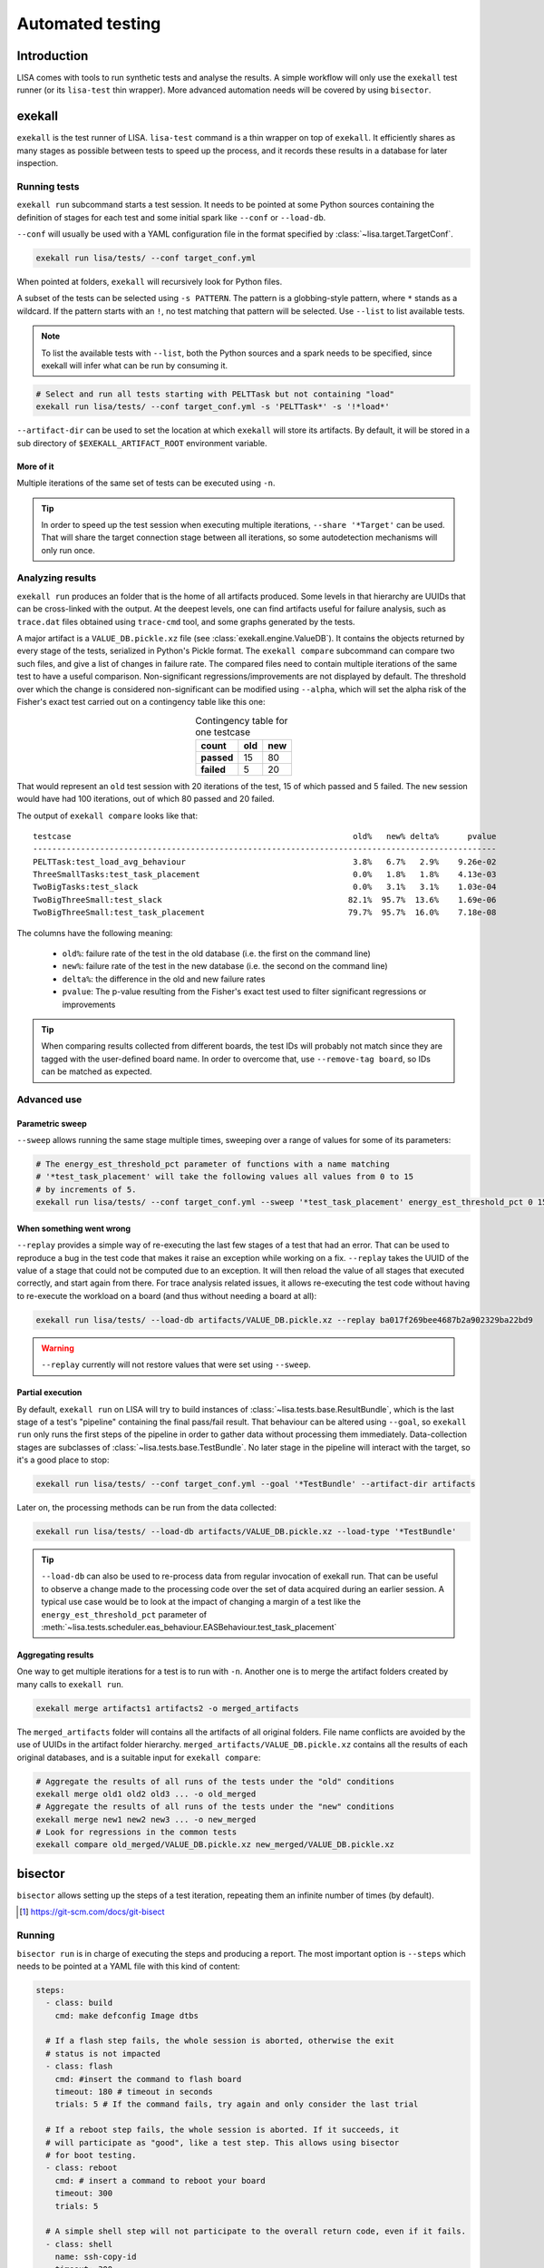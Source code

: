 .. _automated-testing-page:

*****************
Automated testing
*****************

Introduction
============

LISA comes with tools to run synthetic tests and analyse the results. A simple
workflow will only use the ``exekall`` test runner (or its ``lisa-test`` thin
wrapper). More advanced automation needs will be covered by using ``bisector``.

exekall
=======

``exekall`` is the test runner of LISA. ``lisa-test`` command is a thin wrapper
on top of ``exekall``. It efficiently shares as many stages as possible between
tests to speed up the process, and it records these results in a database for
later inspection.

.. seealso:: :ref:`exekall main documentation<exekall-doc>`

Running tests
+++++++++++++

``exekall run`` subcommand starts a test session. It needs to be pointed at
some Python sources containing the definition of stages for each test and some
initial spark like ``--conf`` or ``--load-db``.

``--conf`` will usually be used with a YAML configuration file in the format
specified by :class:`~lisa.target.TargetConf`.

.. code-block:: sh

  exekall run lisa/tests/ --conf target_conf.yml

When pointed at folders, ``exekall`` will recursively look for Python files.

A subset of the tests can be selected using ``-s PATTERN``. The pattern is a
globbing-style pattern, where ``*`` stands as a wildcard. If the pattern starts
with an ``!``, no test matching that pattern will be selected. Use ``--list``
to list available tests.

.. note:: To list the available tests with ``--list``, both the Python sources
  and a spark needs to be specified, since exekall will infer what can be run by
  consuming it.

.. code-block:: sh

  # Select and run all tests starting with PELTTask but not containing "load"
  exekall run lisa/tests/ --conf target_conf.yml -s 'PELTTask*' -s '!*load*'

``--artifact-dir`` can be used to set the location at which ``exekall`` will
store its artifacts. By default, it will be stored in a sub directory of
``$EXEKALL_ARTIFACT_ROOT`` environment variable.

More of it
----------

Multiple iterations of the same set of tests can be executed using ``-n``.

.. tip:: In order to speed up the test session when executing multiple
  iterations, ``--share '*Target'`` can be used. That will share the target
  connection stage between all iterations, so some autodetection mechanisms
  will only run once.

Analyzing results
+++++++++++++++++

``exekall run`` produces an folder that is the home of all artifacts produced.
Some levels in that hierarchy are UUIDs that can be cross-linked with the
output. At the deepest levels, one can find artifacts useful for failure
analysis, such as ``trace.dat`` files obtained using ``trace-cmd`` tool, and
some graphs generated by the tests.

A major artifact is a ``VALUE_DB.pickle.xz`` file (see
:class:`exekall.engine.ValueDB`). It contains the objects returned by every
stage of the tests, serialized in Python's Pickle format. The ``exekall
compare`` subcommand can compare two such files, and give a list of changes in
failure rate. The compared files need to contain multiple iterations of the
same test to have a useful comparison.  Non-significant
regressions/improvements are not displayed by default. The threshold over which
the change is considered non-significant can be modified using ``--alpha``,
which will set the alpha risk of the Fisher's exact test carried out on a
contingency table like this one:

.. list-table:: Contingency table for one testcase
  :widths: auto
  :align: center
  :header-rows: 1
  :stub-columns: 1

  * - count
    - old
    - new
  * - passed
    - 15
    - 80
  * - failed
    - 5
    - 20

That would represent an ``old`` test session with 20 iterations of the test, 15
of which passed and 5 failed. The ``new`` session would have had 100
iterations, out of which 80 passed and 20 failed.

.. seealso:: :class:`lisa.regression.RegressionResult`

The output of ``exekall compare`` looks like that:

::

    testcase                                                           old%   new% delta%      pvalue
    -------------------------------------------------------------------------------------------------
    PELTTask:test_load_avg_behaviour                                   3.8%   6.7%   2.9%    9.26e-02
    ThreeSmallTasks:test_task_placement                                0.0%   1.8%   1.8%    4.13e-03
    TwoBigTasks:test_slack                                             0.0%   3.1%   3.1%    1.03e-04
    TwoBigThreeSmall:test_slack                                       82.1%  95.7%  13.6%    1.69e-06
    TwoBigThreeSmall:test_task_placement                              79.7%  95.7%  16.0%    7.18e-08

The columns have the following meaning:

  * ``old%``: failure rate of the test in the old database (i.e. the first on the command line)
  * ``new%``: failure rate of the test in the new database (i.e. the second on the command line)
  * ``delta%``: the difference in the old and new failure rates
  * ``pvalue``: The p-value resulting from the Fisher's exact test used to
    filter significant regressions or improvements

.. tip:: When comparing results collected from different boards, the test IDs
  will probably not match since they are tagged with the user-defined board
  name. In order to overcome that, use ``--remove-tag board``, so IDs can be
  matched as expected.

Advanced use
++++++++++++

Parametric sweep
----------------

``--sweep`` allows running the same stage multiple times, sweeping over a range
of values for some of its parameters:

.. code-block:: sh

  # The energy_est_threshold_pct parameter of functions with a name matching
  # '*test_task_placement' will take the following values all values from 0 to 15
  # by increments of 5.
  exekall run lisa/tests/ --conf target_conf.yml --sweep '*test_task_placement' energy_est_threshold_pct 0 15 5

When something went wrong
-------------------------

``--replay`` provides a simple way of re-executing the last few stages of a
test that had an error. That can be used to reproduce a bug in the test code
that makes it raise an exception while working on a fix. ``--replay`` takes the
UUID of the value of a stage that could not be computed due to an exception. It
will then reload the value of all stages that executed correctly, and start
again from there. For trace analysis related issues, it allows re-executing the
test code without having to re-execute the workload on a board (and thus
without needing a board at all):

.. code-block:: sh

  exekall run lisa/tests/ --load-db artifacts/VALUE_DB.pickle.xz --replay ba017f269bee4687b2a902329ba22bd9

.. warning:: ``--replay`` currently will not restore values that were set using
  ``--sweep``.


Partial execution
-----------------

By default, ``exekall run`` on LISA will try to build instances of
:class:`~lisa.tests.base.ResultBundle`, which is the last stage of a test's
"pipeline" containing the final pass/fail result. That behaviour can be altered
using ``--goal``, so ``exekall run`` only runs the first steps of the pipeline
in order to gather data without processing them immediately. Data-collection
stages are subclasses of :class:`~lisa.tests.base.TestBundle`. No later stage
in the pipeline will interact with the target, so it's a good place to stop:

.. code-block:: sh

  exekall run lisa/tests/ --conf target_conf.yml --goal '*TestBundle' --artifact-dir artifacts


Later on, the processing methods can be run from the data collected:

.. code-block:: sh

  exekall run lisa/tests/ --load-db artifacts/VALUE_DB.pickle.xz --load-type '*TestBundle'


.. tip:: ``--load-db`` can also be used to re-process data from regular
  invocation of exekall run. That can be useful to observe a change made to the
  processing code over the set of data acquired during an earlier session. A
  typical use case would be to look at the impact of changing a margin of a
  test like the ``energy_est_threshold_pct`` parameter of
  :meth:`~lisa.tests.scheduler.eas_behaviour.EASBehaviour.test_task_placement`

Aggregating results
-------------------

One way to get multiple iterations for a test is to run with ``-n``. Another
one is to merge the artifact folders created by many calls to ``exekall run``.

.. code-block:: sh

  exekall merge artifacts1 artifacts2 -o merged_artifacts


The ``merged_artifacts`` folder will contains all the artifacts of all original
folders. File name conflicts are avoided by the use of UUIDs in the artifact
folder hierarchy. ``merged_artifacts/VALUE_DB.pickle.xz`` contains all the
results of each original databases, and is a suitable input for ``exekall compare``:

.. code-block:: sh

  # Aggregate the results of all runs of the tests under the "old" conditions
  exekall merge old1 old2 old3 ... -o old_merged
  # Aggregate the results of all runs of the tests under the "new" conditions
  exekall merge new1 new2 new3 ... -o new_merged
  # Look for regressions in the common tests
  exekall compare old_merged/VALUE_DB.pickle.xz new_merged/VALUE_DB.pickle.xz

bisector
========

``bisector`` allows setting up the steps of a test iteration, repeating
them an infinite number of times (by default). 

.. seealso:: :ref:`bisector main documentation<bisector-doc>`

.. [#] https://git-scm.com/docs/git-bisect

Running
+++++++

``bisector run`` is in charge of executing the steps and producing a report.
The most important option is ``--steps`` which needs to be pointed at a YAML
file with this kind of content:

.. code-block:: YAML

  steps:
    - class: build
      cmd: make defconfig Image dtbs

    # If a flash step fails, the whole session is aborted, otherwise the exit
    # status is not impacted
    - class: flash
      cmd: #insert the command to flash board
      timeout: 180 # timeout in seconds
      trials: 5 # If the command fails, try again and only consider the last trial

    # If a reboot step fails, the whole session is aborted. If it succeeds, it
    # will participate as "good", like a test step. This allows using bisector
    # for boot testing.
    - class: reboot
      cmd: # insert a command to reboot your board
      timeout: 300
      trials: 5

    # A simple shell step will not participate to the overall return code, even if it fails.
    - class: shell
      name: ssh-copy-id
      timeout: 300
      trials: 1
      # make sure we have ssh key authentication enabled on the target, to
      # simplify settings of other scripts
      cmd: sshpass -p password ssh-copy-id -i $HOME/.ssh/id_rsa "$USER@$HOSTNAME"


    # A test step will make the result good if the command exit with 0, or bad otherwise.
    - class: LISA-test
      name: eas-behaviour
      timeout: 3600
      # Block-style strings allow multiple lines. For more block style examples:
      # https://learnxinyminutes.com/docs/yaml/
      cmd: >
	cd "$LISA_HOME" &&
	exekall run lisa/tests/ --conf target_conf.yml -s 'OneSmallTask*'

    # Another test example, that is not integrated with exekall
    - class: test
      name: my-other-test
      cmd: echo hello world

.. note:: Since all steps are executed in a loop, that means flashing and rebooting is
  going to occur over and over. If that is considered as an overhead, it should
  be done beforehand and not included as a step. Alternatively, one can use
  ``--skip boot`` to skip steps that have a name or category matching *boot*.

.. code-block:: sh

  # As a convenience, myreport.yml.gz.log will also be created, with a
  # behaviour similar to: bisector run ... 2>&1 | tee myreport.yml.gz.log
  bisector run --steps steps.yml --report myreport.yml.gz

All available step classes along with available ``run`` options can be looked
up using ``bisector step-help``. Options are documented in their CLI form, but
also equally apply to the steps configuration file.

.. tip:: Bisector supports executing commands in a transient systemd scope
  using ``systemd-run`` binary, using the ``-ouse-systemd-run`` option. This
  ensures that all processes started indirectly by the command will be
  terminated/killed when the step finishes, just like for a systemd service.
  That is a good idea to enable it for long-running sessions.

More on steps options
---------------------

Steps are configured using options, that can be set either from the ``--steps``
YAML config file, or directly on the command line.

The CLI accepts the format ``-o <name or category>.<option>[=<value>]``. If
``<name or category>`` is omitted, it will match all steps. Otherwise, that is
a globbing-style pattern matching both the name and category of steps. If the
the same option is specified multiple times for a given step, the precedence
rules are:

  1. command line wins over steps config file
  2. on the command line, rightmost ``-o`` wins

.. note:: There is no notion of one pattern being more specific than an other:
  all that matters is the position on the command line.

Steps' name can be set using ``name: foo`` key in the YAML config, and category
using ``cat: bar``.  All steps class come with a default name and category, so
you usually don't need to change the category.

When setting an option in the YAML config file, strings will be parsed as when
specified on the command line, other types will be validated but otherwise taken
as is.

I don't want a config file
--------------------------

In some cases, its easier to declare steps directly on the command line rather
than having a configuration file. This can be used to build thin wrappers
around ``bisector``. Once a step is declared with a name and a class, its
options can be set as usual:

.. code-block:: sh

  bisector run --inline reboot reboot -oreboot.cmd='reboot_my_board.sh' --inline LISA-test mytest -omytest.cmd='lisa-test' --report myreport.yml.gz

Analyzing results
+++++++++++++++++

Reports generated using ``bisector run`` can be inspected using ``bisector
report``. The expected output of the example configuration could look like
that if everything went well:

::

  flash/flash (flash) [GOOD]
      command: <your reboot command>
      #1 : OK
      #2 : OK
      #3 : OK
      #4 : OK
      #5 : OK

  boot/reboot (reboot) [GOOD]
      command: <your reboot command>
      #1 : OK
      #2 : OK
      #3 : OK
      #4 : OK
      #5 : OK

  shell/shell (shell) [GOOD]
      command: sshpass -p password ssh-copy-id -i $HOME/.ssh/id_rsa "$USER@$HOSTNAME"
      #1 : OK
      #2 : OK
      #3 : OK
      #4 : OK
      #5 : OK

  test/behaviour (LISA-test) [GOOD]
      OneSmallTask[board=juno-r0]:test_slack:                      passed 163/163 (100.0%)
      OneSmallTask[board=juno-r0]:test_task_placement:             passed 163/163 (100.0%)
      Error: 0/2, Failed: 0/2, Undecided: 0/2, Skipped: 0/2, Passed: 2/2

  my-other-test/test (test) [GOOD]
      command: hello world
      #1 : OK
      #2 : OK
      #3 : OK
      #4 : OK
      #5 : OK

  Overall bisect result: good commit

There is one section per step, reflecting the steps configuration. Each step
will aggregate the results of all its iterations. The header is formatted as
*<step name>/<step category> (step class name) [<step result>]*. The overall
bisect result is the combination of the result of each steps.

``LISA-test`` has special support for inspecting ``exekall``'s database
collected during each iteration of ``bisector``, and can display a summary
table. By default, a **passed** label will only appear if all iteration
successfully passed.  Otherwise, an appropriate combination of **FAILED**,
**ERROR**, **SKIPPED** and **UNDECIDED** lines will be displayed with the
corresponding count.

Various options can affect what is displayed and taken into account. For
example, ``--skip my-other-test`` will remove the contribution of that step to
the final result. Step-specific report options are documented in ``bisector
step-help``. Some of the options allow exporting collected artifacts from the
report, like ``-oexport-logs``. In the case of ``LISA-test`` step,
that option also makes a symlink to the artifact folder available along the
stdout/stderr log.

.. tip:: Generally speaking, ``-overbose`` will show all available information
  apart from the stdout/stderr output of commands. That may be a lot of
  information, you have been warned :-). ``-oshow-details`` may be all what
  you need after all.

Looking for regressions
-----------------------

Using the ``LISA-test`` step, ``bisector`` collects a pruned version of
``VALUE_DB.pickle.xz`` artifact for each iteration. These databases are stored
directly inside the report. When using the ``-oexport-db=VALUE_DB.pickle.xz``,
it is possible to export a database that is the result of merging all the
collected ones. This can then be compared with another one for regressions:

.. code-block:: sh

  bisector report old_report.yml.gz -oexport-db=old_db.pickle.xz
  bisector report new_report.yml.gz -oexport-db=new_db.pickle.xz
  exekall compare old_db.pickle.xz new_db.pickle.xz


.. note:: If the file already exists, it will be opened as a database and its
  content merged with the new content, then written back to the file.


.. note:: It is also possible to use ``-oexport-logs`` to get all artifact
  folders/archives, and merge them manually using ``exekall merge``. The
  advantage of using ``-oexport-db`` is that the report is self-contained,
  without relying on other files/folders being available (locally or over
  HTTP).

When something goes wrong
+++++++++++++++++++++++++

It's not my fault !
-------------------

Sometimes, things go wrong, and your board may need to be manually power cycled
since it does not reboot anymore for example. ``bisector run`` may have aborted
if you use a step that can trigger that, and you are left with too few
iterations.

You can take care of your board manually, and then resume execution using:

.. code-block:: sh

  bisector run --resume --report report.yml.gz

Typo in the configuration
-------------------------

One step has been misconfigured, but some other expensive steps have run fine.
We don't want to throw the whole report and loose our precious precious data.
Hope is not lost, you can interrupt ``bisector run``, and then pass ``-o``
options to ``bisector run --resume`` to update the value of some options:

.. code-block:: sh

  bisector run --steps steps.yml --report myreport.yml.gz
  # oops, wrong test command
  # <ctrl-c>
  # let's fix that and start again the execution
  bisector run --resume --report report.yml.gz -omy-other-test.cmd='exit $RANDOM'

.. note:: It is also possible to update ``-n`` in the same way. ``bisector run
  --resume`` will top up with the necessary number of iterations to meet ``-n``'s
  value.


No time for script baby-sitting
-------------------------------

``bisector run`` comes with a dbus interface that can publish desktop
notifications on various events to keep you updated when something goes wrong.

.. code-block:: sh

  # That process will relay desktop notifications using the FreeDesktop dbus
  # API Most of the time, only state change (abort, stop etc) is needed, and we
  # don't want to be bothered by every new iteration
  bisector monitor-server --notif enable state &
  bisector run --steps steps.yml --report myreport.yml.gz
  # Notification settings can be later updated using:
  bisector monitor all --notif enable all

A monitoring command is also available:

.. code-block:: sh

  # used with an explicit PID, no monitor-server is needed
  bisector monitor BISECTOR_RUN_PID --log
  # used with "all", the monitor-server is needed as all run instances register
  # to it
  bisector monitor all --status

.. note:: As long as the necessary packages have been installed and unless
  ``--no-dbus`` have been used, it is possible to start ``bisector
  monitor-server`` after ``bisector run``. The latter will detect the appearance
  of the server and will connect to it.

Integration in a CI loop
++++++++++++++++++++++++

``bisector run`` has the ability of uploading reports on the fly to
*Artifactorial* [#]_. *Artifactorial* is convenient since it allows pushing
large quantities of data to a server, that are automatically cleaned up after a
period of time. The ``LISA-test`` step can upload compressed exekall
artifact archives using ``-oupload-artifact`` run option. It will record the
new HTTP location of the artifacts in the report. In a way, the report becomes
an index that contains enough information to make a decision on what artifact
archive to download for further analysis (usually to look at ``trace-cmd``
traces).

.. code-block:: sh

  export ARTIFACTORIAL_TOKEN='ONE_TOKEN_TO_RULE_THEM_ALL'
  export ARTIFACTORIAL_FOLDER='http://instance.of.artifactorial/artifacts/myfolder'
  bisector run --steps steps.yml --report myreport.yml.gz -oupload-artifact --upload-report

.. tip:: ``bisector report`` accept both local files and HTTP URLs

If the worker is unstable, the latest report can still be used and will contain
all the steps information collected so far. When using the
``exekall-LISA-step``, ``-oexport-logs`` will by default download artifact archives
accessible over HTTP. That can be changed using ``-odownload=false``.

.. [#] https://github.com/ivoire/Artifactorial
